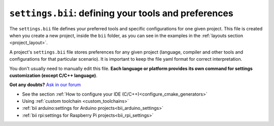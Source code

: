 .. _settings_bii:

``settings.bii``: defining your tools and preferences
======================================================

The ``settings.bii`` file defines your preferred tools and specific configurations for one given project. This file is created when you create a new project, inside the ``bii`` folder, as you can see in the examples in the :ref:`layouts section <project_layout>`.

A project's ``settings.bii`` file stores preferences for any given project (language, compiler and other tools and configurations for that particular scenario). It is important to keep the file yaml format for correct interpretation.

You don't usually need to manually edit this file. **Each language or platform provides its own command for settings customization (except C/C++ language)**.


**Got any doubts?** `Ask in our forum <http://forum.biicode.com>`_

.. container:: todo

	* See the section :ref:`How to configure your IDE (C/C++)<configure_cmake_generators>`
	* Using :ref:`custom toolchain <custom_toolchains>`
	* :ref:`bii arduino:settings for Arduino projects<bii_arduino_settings>`
	* :ref:`bii rpi:settings for Raspberry Pi projects<bii_rpi_settings>`

